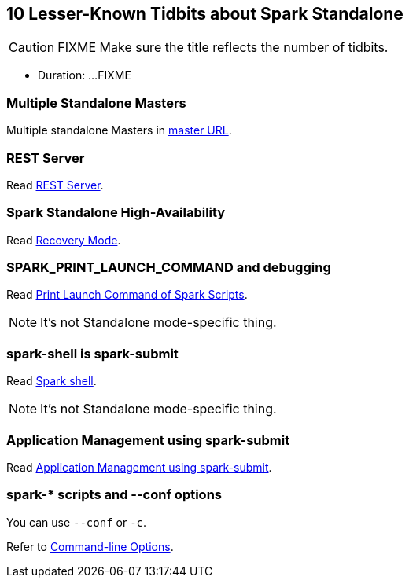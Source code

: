== 10 Lesser-Known Tidbits about Spark Standalone

CAUTION: FIXME Make sure the title reflects the number of tidbits.

* Duration: ...FIXME

=== Multiple Standalone Masters

Multiple standalone Masters in link:../spark-deployment-modes.adoc#master-urls[master URL].

=== REST Server

Read link:../spark-standalone.adoc#rest-server[REST Server].

=== Spark Standalone High-Availability

Read link:../spark-standalone.adoc#recovery-mode[Recovery Mode].

=== SPARK_PRINT_LAUNCH_COMMAND and debugging

Read link:../spark-tips-and-tricks.adoc#SPARK_PRINT_LAUNCH_COMMAND[Print Launch Command of Spark Scripts].

NOTE: It's not Standalone mode-specific thing.

=== spark-shell is spark-submit

Read link:spark-shell.adoc[Spark shell].

NOTE: It's not Standalone mode-specific thing.

=== Application Management using spark-submit

Read link:spark-standalone.adoc#application-management-spark-submit[Application Management using spark-submit].

=== spark-* scripts and --conf options

You can use `--conf` or `-c`.

Refer to link:spark-submit.adoc#command-line-options[ Command-line Options].

